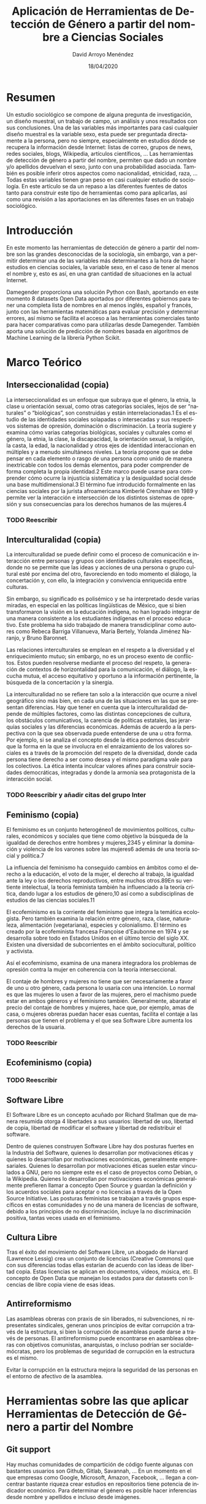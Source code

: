 #+TITLE: Aplicación de Herramientas de Detección de Género a partir del nombre a Ciencias Sociales
#+h3: David Arroyo Menéndez 
#+LANGUAGE: es
#+AUTHOR: David Arroyo Menéndez 
#+EMAIL: davidam@gnu.org
#+DATE: 18/04/2020
#+HTML_HEAD: <link rel="stylesheet" type="text/css" href="../css/org.css" />

* Resumen
Un estudio sociológico se compone de alguna pregunta de investigación,
un diseño muestral, un trabajo de campo, un análisis y unos resultados
con sus conclusiones. Una de las variables más importantes para casi
cualquier diseño muestral es la variable sexo, esta puede ser
preguntada directamente a la persona, pero no siempre, especialmente en
estudios dónde se recupera la información desde Internet: listas de
correo, grupos de news, redes sociales, blogs, Wikipedia, artículos
científicos, ... Las herramientas de detección de género a partir del
nombre, permiten que dado un nombre y/o apellidos devuelvan el sexo,
junto con una probabilidad asociada. También es posible inferir otros
aspectos como nacionalidad, etnicidad, raza, ... Todas estas variables
tienen gran peso en casi cualquier estudio de sociología. En este
artículo se da un repaso a las diferentes fuentes de datos tanto para
construir este tipo de herramientas como para aplicarlas, así como una
revisión a las aportaciones en las diferentes fases en un trabajo
sociológico.

* Introducción

En este momento las herramientas de detección de género a partir del
nombre son las grandes desconocidas de la sociología, sin embargo, van
a permitir determinar una de las variables más determinantes a la hora
de hacer estudios en ciencias sociales, la variable sexo, en el caso
de tener al menos el nombre y, esto es así, en una gran cantidad de
situaciones en la actual Internet.

Damegender proporciona una solución Python con Bash, aportando en este
momento 8 datasets Open Data aportados por diferentes gobiernos para
tener una completa lista de nombres en al menos inglés, español y
francés, junto con las herramientas matemáticas para evaluar precisión
y determinar errores, así mismo se facilita el acceso a las
herramientas comerciales tanto para hacer comparativas como para
utilizarlas desde Damegender. También aporta una solución de
predicción de nombres basada en algoritmos de Machine Learning de la
librería Python Scikit. 

* Marco Teórico
** Interseccionalidad (copia)

La interseccionalidad es un enfoque que subraya que el género, la
etnia, la clase u orientación sexual, como otras categorías sociales,
lejos de ser “naturales” o “biológicas”, son construidas y están
interrelacionadas.1​ Es el estudio de las identidades sociales
solapadas o intersecadas y sus respectivos sistemas de opresión,
dominación o discriminación. La teoría sugiere y examina cómo varias
categorías biológicas, sociales y culturales como el género, la etnia,
la clase, la discapacidad, la orientación sexual, la religión, la
casta, la edad, la nacionalidad y otros ejes de identidad
interaccionan en múltiples y a menudo simultáneos niveles. La teoría
propone que se debe pensar en cada elemento o rasgo de una persona
como unido de manera inextricable con todos los demás elementos, para
poder comprender de forma completa la propia identidad.2​ Este marco
puede usarse para comprender cómo ocurre la injusticia sistemática y
la desigualdad social desde una base multidimensional.3​ El término fue
introducido formalmente en las ciencias sociales por la jurista
afroamericana Kimberlé Crenshaw en 1989 y permite ver la interacción e
intersección de los distintos sistemas de opresión y sus consecuencias
para los derechos humanos de las mujeres.4​

*** TODO Reescribir

** Interculturalidad (copia)

La interculturalidad se puede definir como el proceso de comunicación
e interacción entre personas y grupos con identidades culturales
específicas, donde no se permite que las ideas y acciones de una
persona o grupo cultural esté por encima del otro, favoreciendo en
todo momento el diálogo, la concertación y, con ello, la integración y
convivencia enriquecida entre culturas.

Sin embargo, su significado es polisémico y se ha interpretado desde
varias miradas, en especial en las políticas lingüísticas de México,
que si bien transformaron la visión en la educación indígena, no han
logrado integrar de una manera consistente a los estudiantes indígenas
en el proceso educativo. Este problema ha sido trabajado de manera
transdiciplinar como autores como Rebeca Barriga Villanueva, María
Bertely, Yolanda Jiménez Naranjo, y Bruno Baronnet.

Las relaciones interculturales se emplean en el respeto a la
diversidad y el enriquecimiento mutuo; sin embargo, no es un proceso
exento de conflictos. Estos pueden resolverse mediante el proceso del
respeto, la generación de contextos de horizontalidad para la
comunicación, el diálogo, la escucha mutua, el acceso equitativo y
oportuno a la información pertinente, la búsqueda de la concertación y
la sinergia.

La interculturalidad no se refiere tan solo a la interacción que
ocurre a nivel geográfico sino más bien, en cada una de las
situaciones en las que se presentan diferencias. Hay que tener en
cuenta que la interculturalidad depende de múltiples factores, como
las distintas concepciones de cultura, los obstáculos comunicativos,
la carencia de políticas estatales, las jerarquías sociales y las
diferencias económicas. Además de acuerdo a la perspectiva con la que
sea observada puede entenderse de una u otra forma. Por ejemplo, si se
analiza el concepto desde la ética podemos descubrir que la forma en
la que se involucra en el enraizamiento de los valores sociales es a
través de la promoción del respeto de la diversidad, donde cada
persona tiene derecho a ser como desea y el mismo paradigma vale para
los colectivos. La ética intenta inculcar valores afines para
construir sociedades democráticas, integradas y donde la armonía sea
protagonista de la interacción social.

*** TODO Reescribir y añadir citas del grupo Inter

** Feminismo (copia)

El feminismo es un conjunto heterogéneo1​ de movimientos políticos,
culturales, económicos y sociales que tiene como objetivo la búsqueda
de la igualdad de derechos entre hombres y mujeres,2​3​4​5​ y eliminar la
dominación y violencia de los varones sobre las mujeres6​ además de una
teoría social y política.7​

La influencia del feminismo ha conseguido cambios en ámbitos como el
derecho a la educación, el voto de la mujer, el derecho al trabajo, la
igualdad ante la ley o los derechos reproductivos, entre muchos
otros.8​9​ En su vertiente intelectual, la teoría feminista también ha
influenciado a la teoría crítica, dando lugar a los estudios de
género,10​ así como a subdisciplinas de estudios de las ciencias
sociales.11​

El ecofeminismo es la corriente del feminismo que integra la temática
ecologista. Pero también examina la relación entre género, raza,
clase, naturaleza, alimentación (vegetariana), especies y
colonialismo. El término es creado por la ecofeminista francesa
Françoise d'Eaubonne en 1974 y se desarrolla sobre todo en Estados
Unidos en el último tercio del siglo XX. Existen una diversidad de
subcorrientes en el ámbito sociocultural, político y activista.

Así el ecofeminismo, examina de una manera integradora los problemas
de opresión contra la mujer en coherencia con la teoría
interseccional.

El contaje de hombres y mujeres no tiene que ser necesariamente a
favor de uno u otro género, cada persona lo usaría con una
intención. Lo normal es que las mujeres lo usen a favor de las
mujeres, pero el machismo puede estar en ambos géneros y el feminismo
también. Generalmente, abaratar el precio del contaje de hombres y
mujeres, hace que, por ejemplo, amas de casa, o mujeres obreras puedan
hacer esas cuentas, facilita el contaje a las personas que tienen el
problema y el que sea Software Libre aumenta los derechos de la
usuaria.

*** TODO Reescribir 


** Ecofeminismo (copia)


*** TODO Reescribir

** Software Libre 

El Software Libre es un concepto acuñado por Richard Stallman que de
manera resumida otorga 4 libertades a sus usuarios: libertad de uso,
libertad de copia, libertad de modificar el software y libertad de
redistribuir el software.

Dentro de quienes construyen Software Libre hay dos posturas fuertes
en la Industria del Software, quienes lo desarrollan por motivaciones
éticas y quienes lo desarrollan por motivaciones económicas,
generalmente empresariales. Quienes lo desarrollan por motivaciones
éticas suelen estar vinculados a GNU, pero no siempre este es el caso
de proyectos como Debian, o la Wikipedia. Quienes lo desarrollan por
motivaciones económicas generalmente prefieren llamar a concepto Open
Source y guardan la definición y los acuerdos sociales para aceptar o
no licencias a través de la Open Source Initiative. Las posturas
feministas se trabajan a través grupos específicos en estas
comunidades y no de una manera de licencias de software, debido a los
principios de no discriminación, incluye la no discriminación
positiva, tantas veces usada en el feminismo.

** Cultura Libre 

Tras el éxito del movimiento del Software Libre, un abogado de Harvard
(Lawrence Lessig) crea un conjunto de licencias (Creative Commons) que
con sus diferencias todas ellas estarían de acuerdo con las ideas de
libertad copia. Estas licencias se aplican en documentos, vídeos,
música, etc. El concepto de Open Data que manejan los estados para dar
datasets con licencias de libre copia viene de esas ideas.

** Antirreformismo 

Las asambleas obreras con praxis de sin liberados, ni subvenciones, ni
representates sindicales, generan unos principios de evitar corrupción
a través de la estructura, si bien la corrupción de asambleas puede
darse a través de personas. El antirreformismo puede encontrarse en
asambleas obreras con objetivos comunistas, anarquistas, o incluso
podrían ser socialdemócratas, pero los problemas de seguridad de
corrupción en la estructura es el mismo.

Evitar la corrupción en la estructura mejora la seguridad de las
personas en el entorno de afectivo de la asamblea.


* Herramientas sobre las que aplicar Herramientas de Detección de Género a partir del Nombre

** Git support

Hay muchas comunidades de compartición de código fuente algunas con
bastantes usuarios son Github, Gitlab, Savannah, ... En un momento en
el que empresas como Google, Microsoft, Amazon, Facebook, ... llegan a
concentrar bastante riqueza crear estudios en repositorios tiene
potencia de indicador económico. Para determinar el género es posible
hacer inferencias desde nombre y apellidos e incluso desde
imágenes. 

** Buscadores

Seguramente los búscadores del futuro detecten la string que
introducimos como un nombre y nos digan el género, tal y como hoy
detecta que es una entrada de Wikipedia y proporcionan cierta
información.

Ahora mismo es posible conteos en buscadores utilizando dos strings el
nombre y el genero y detectar si hay más resultados de búsqueda como
masculino o como femenino (Ej: Andrea + masculino versus Andrea +
femenino).

** Trabajo colaborativo

Hay herramientas de trabajo colaborativo (jenkins, jira, launchpad,
remdmine, bugzilla, bugzillarest, ...) desde la que suele ser posible,
o al menos sencillo de implementar una casilla de género o sexo, una
foto y también nombre y apellidos.

** Software para wikis

La wikipedia es uno de los 10 sitios más utilizados de Internet
teniendo acceso a todo el conocimiento libre del mundo, así recuperar
datos

** Grupos de discusión, correo electrónico, o noticias
En grupos de discusión, correo electrónico, o noticias no es habitual
el declarar el sexo (género) de una persona de manera explícita. De
hecho, en los estándares de correo electrónico, o news esto no es
posible *CITA* rfc2646, rfc5538. La puntuación de personas en lugares
como Stackoverflow tienen alta correlación con la influencia de
desarrolladores en código *CITA Aleksander*. 

https://tools.ietf.org/html/rfc2646

** Mensajería

Cuando una persona participa en grupos de mensajería síncrona slack,
telegram, irc, ... a veces es difícil determinar el género de las
personas que participan en él, por ejemplo, aplicando Damegender en
estos grupos sería posible determinar a partir de los nicks utilizados
las personas que son mujeres y/o hombres.

** Redes Sociales

Hay sendos estudios acerca de cómo determinar hombres y mujeres en
Twitter. Esta herramienta por su amplia difusión hay un número de
personas suficiente para generar población suficiente para muestreos
en Internet, por lo que determinar sexo y acercarse estadísticamente a
la pertenencia a cultura, raza, o nacionalidad.

* Aportaciones de las Herramientas de Detección de Género a partir del nombre a diferentes fases de un estudio sociológico

** TODO Cuali/Cuanti

Tanto los estudios cualitativos (ej: grupos de discusión, entrevistas,
...) como los cuantitativos (ej: encuestas) tienen unas fases que
requieren de un diseño muestral. Las variables sexo y edad son
perennes en los diferentes estudios sociológicos.

(*CITA*: La
encuesta: una perspectiva general metodológica) /Lo usual es utilizar
como variables para establecer las cuotas las siguientes: sexo, edad,
estado civil, nivel de educación alcanzado y/o la actividad laboral u
ocupación, es decir, variables cuya información está disponible para
la población (por tanto, las variables recogidas en los censos de
población o en las estadísticas oficiales); también es habitual
utilizar 2 o 3 variables o como mucho cuatro.

** TODO Preguntas de Investigación y Diseño del Estudio

+ [X] No afecta

** TODO Marco teórico

+ [X] No afecta

** TODO Diseño Muestral

*CITA DE IMPORTANCIA DE LA VARIABLE SEXO EN INVESTIGACIÓN SOCIAL*

** TODO Trabajo de Campo
*** Encuestas on-line

+ [ ] Verificar que la persona presta atención
+ [ ] No está timando una posible encuesta de pago

*** Encuestas normales

+ [ ] Verificar un posible error. En la mayoría de encuestas con
  diseño muestral aleatorio el nombre se anonimiza, no así en las del
  censo, o quizás encuestas corporativas. En encuestas anonimizadas a
  veces se toma el contacto, esto es, un email simple, pero puede
  acompañar un nombre y apellido. En todos los casos en los que el
  nombre y el correo electrónico

*** Grupos de discusión y entrevistas

+ [ ] Facilita un poco reconocer que la persona pone atención,
  interés, capacidad a lo que se pregunta, su orientación sexual y
  cuestiones similares si se verifica el sexo con el nombre en caso de
  que el entrevistador dude, esto puede pasar en lo interno de un país
  con realidades culturales diversas/diferentes 
  
** TODO Preparación/revisión de datos y Análisis

+ [ ] En los casos de no respuesta a la pregunta sexo en caso de que
se realizara facilitaría bastante herramientas integradas en las
aplicaciones web, notas de las personas que realizan el estudio
cualitativo, o de dispositivos que se toman los datos una
recomendación en el caso de que se haya rellenado al menos el nombre y
quizás los apellidos.

+ [ ] Permitiría verificar la congruencia de datos 

** TODO Resultados y conclusiones

+ [ ] No afecta

* Conclusiones

Hay grandes volúmenes de datos en Internet de libre acceso que pueden
ser utilizados en estudios sociológicos, sin embargo, muchas veces la
variable sexo es necesario inferirla que es lo que posibilita las
herramientas de detección de género a partir del nombre. Esta
capacidad de hacer inferencia nos permite revisar los pasos de un
estudio sociológico y pensar cómo hacer mejor cada fase teniendo en
cuenta esta innovación tecnológica.
